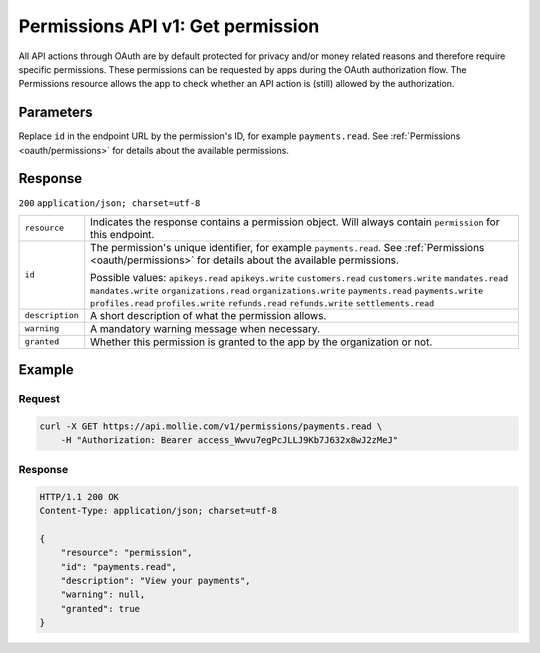 .. _v1/permissions-get:

Permissions API v1: Get permission
==================================

.. endpoint::
   :method: GET
   :url: https://api.mollie.com/v1/permissions/*id*

.. authentication::
   :api_keys: false
   :oauth: true

All API actions through OAuth are by default protected for privacy and/or money related reasons and therefore require
specific permissions. These permissions can be requested by apps during the OAuth authorization flow. The Permissions
resource allows the app to check whether an API action is (still) allowed by the authorization.

Parameters
----------
Replace ``id`` in the endpoint URL by the permission's ID, for example ``payments.read``. See
:ref:`Permissions <oauth/permissions>` for details about the available permissions.

Response
--------
``200`` ``application/json; charset=utf-8``

.. list-table::
   :widths: auto

   * - | ``resource``

       .. type:: string
          :required: true

     - Indicates the response contains a permission object. Will always contain ``permission`` for this endpoint.

   * - | ``id``

       .. type:: string
          :required: true

     - The permission's unique identifier, for example ``payments.read``. See
       :ref:`Permissions <oauth/permissions>` for details about the available permissions.

       Possible values: ``apikeys.read`` ``apikeys.write`` ``customers.read`` ``customers.write`` ``mandates.read``
       ``mandates.write`` ``organizations.read`` ``organizations.write`` ``payments.read`` ``payments.write``
       ``profiles.read`` ``profiles.write`` ``refunds.read`` ``refunds.write`` ``settlements.read``

   * - | ``description``

       .. type:: string
          :required: true

     - A short description of what the permission allows.

   * - | ``warning``

       .. type:: string
          :required: false

     - A mandatory warning message when necessary.

   * - | ``granted``

       .. type:: boolean
          :required: true

     - Whether this permission is granted to the app by the organization or not.

Example
-------

Request
^^^^^^^
.. code-block:: bash

   curl -X GET https://api.mollie.com/v1/permissions/payments.read \
       -H "Authorization: Bearer access_Wwvu7egPcJLLJ9Kb7J632x8wJ2zMeJ"

Response
^^^^^^^^
.. code-block:: http

   HTTP/1.1 200 OK
   Content-Type: application/json; charset=utf-8

   {
       "resource": "permission",
       "id": "payments.read",
       "description": "View your payments",
       "warning": null,
       "granted": true
   }
